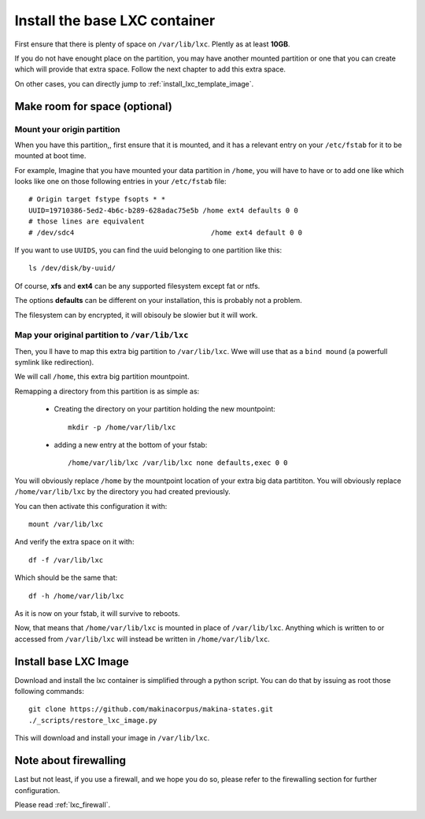 .. _install_lxc_template:

Install the base LXC container
===============================
First ensure that there is plenty of space on ``/var/lib/lxc``.
Plently as at least **10GB**.

If you do not have enought place on the partition, you may have another mounted
partition or one that you can create which will provide that extra space.
Follow the next chapter to add this extra space.

On other cases, you can directly jump to :ref:`install_lxc_template_image`.

Make room for space (optional)
--------------------------------

Mount your origin partition
++++++++++++++++++++++++++++++++
When you have this partition,, first ensure that it is mounted, and it has a
relevant entry on your ``/etc/fstab`` for it to be mounted at boot time.

For example, Imagine that you have mounted your data partition in ``/home``,
you will have to have or to add  one like which looks like one on those following entries in your ``/etc/fstab`` file::

    # Origin target fstype fsopts * *
    UUID=19710386-5ed2-4b6c-b289-628adac75e5b /home ext4 defaults 0 0
    # those lines are equivalent
    # /dev/sdc4                                 /home ext4 default 0 0

If you want to use ``UUIDS``, you can find the uuid belonging to one partition like
this::

    ls /dev/disk/by-uuid/

Of course, **xfs** and **ext4** can be any supported filesystem except fat or
ntfs.

The options **defaults** can be different on your installation, this is probably not a problem.

The filesystem can by encrypted, it will obisouly be slowier but it will work.

Map your original partition to ``/var/lib/lxc``
++++++++++++++++++++++++++++++++++++++++++++++++
Then, you ll have to map this extra big partition to ``/var/lib/lxc``.
Wwe will use that as a ``bind mound`` (a powerfull symlink like
redirection).

We will call ``/home``, this extra big partition mountpoint.

Remapping a directory from this partition is as simple as:

    - Creating the directory on your partition holding the new mountpoint::

        mkdir -p /home/var/lib/lxc

    - adding a new entry at the bottom of your fstab::

        /home/var/lib/lxc /var/lib/lxc none defaults,exec 0 0

You will obviously replace ``/home`` by the mountpoint location of your extra big data partititon.
You will obviously replace ``/home/var/lib/lxc`` by the directory you had created previously.

You can then activate this configuration it with::

    mount /var/lib/lxc

And verify the extra space on it with::

    df -f /var/lib/lxc

Which should be the same that::

    df -h /home/var/lib/lxc

As it is now on your fstab, it will survive to reboots.

Now, that means that  ``/home/var/lib/lxc`` is mounted in place of ``/var/lib/lxc``.
Anything which is written to or accessed from ``/var/lib/lxc`` will instead be written in
``/home/var/lib/lxc``.

.. _install_lxc_template_image:

Install base LXC Image
--------------------------------
Download and install the lxc container is simplified through a python script.
You can do that by issuing as root those following commands::

    git clone https://github.com/makinacorpus/makina-states.git
    ./_scripts/restore_lxc_image.py

This will download and install your image in ``/var/lib/lxc``.

Note about firewalling
------------------------
Last but not least,  if you use a firewall, and we hope you do so, please refer to the firewalling section for further configuration.

Please read :ref:`lxc_firewall`.
